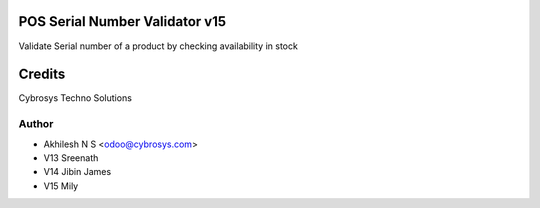 POS Serial Number Validator v15
===============================

Validate Serial number of a product by checking availability in stock

Credits
=======
Cybrosys Techno Solutions

Author
------
* Akhilesh N S <odoo@cybrosys.com>
* V13 Sreenath
* V14 Jibin James
* V15 Mily

